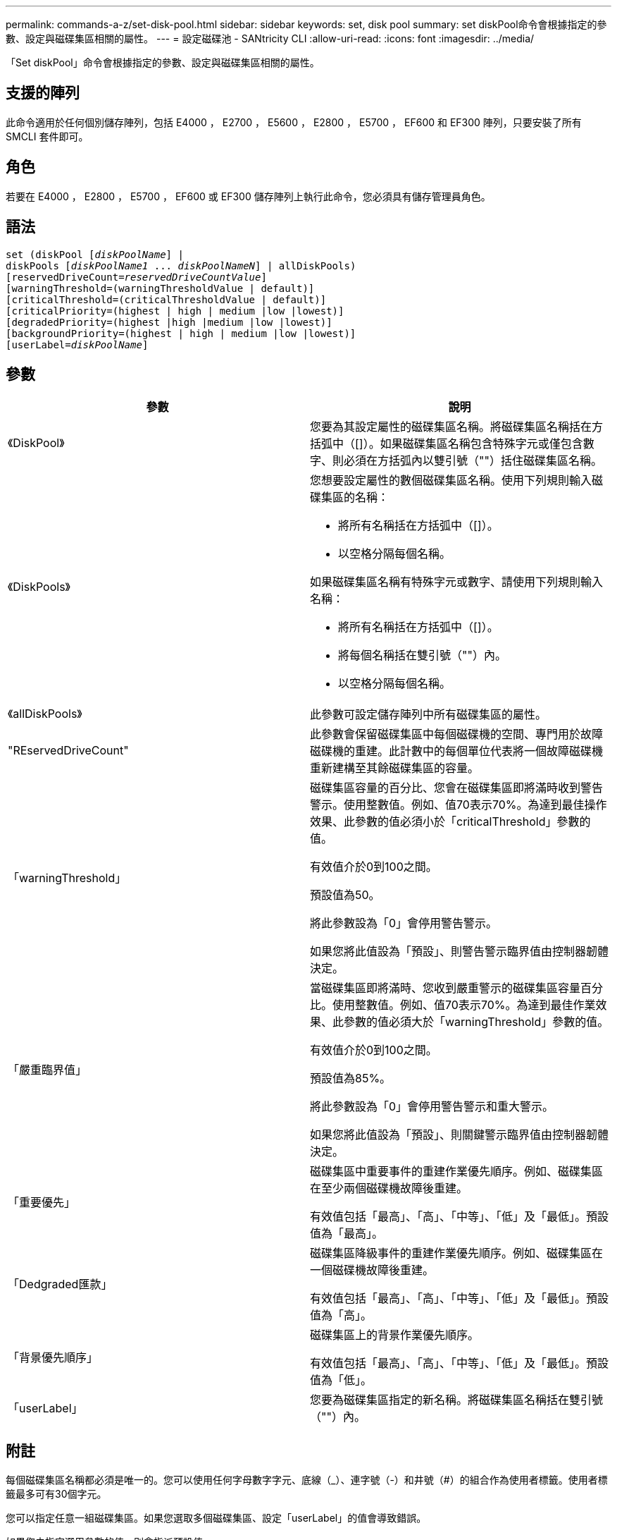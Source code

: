 ---
permalink: commands-a-z/set-disk-pool.html 
sidebar: sidebar 
keywords: set, disk pool 
summary: set diskPool命令會根據指定的參數、設定與磁碟集區相關的屬性。 
---
= 設定磁碟池 - SANtricity CLI
:allow-uri-read: 
:icons: font
:imagesdir: ../media/


[role="lead"]
「Set diskPool」命令會根據指定的參數、設定與磁碟集區相關的屬性。



== 支援的陣列

此命令適用於任何個別儲存陣列，包括 E4000 ， E2700 ， E5600 ， E2800 ， E5700 ， EF600 和 EF300 陣列，只要安裝了所有 SMCLI 套件即可。



== 角色

若要在 E4000 ， E2800 ， E5700 ， EF600 或 EF300 儲存陣列上執行此命令，您必須具有儲存管理員角色。



== 語法

[source, cli, subs="+macros"]
----
set (diskPool pass:quotes[[_diskPoolName_]] |
diskPools pass:quotes[[_diskPoolName1_ ... _diskPoolNameN_]] | allDiskPools)
[reservedDriveCount=pass:quotes[_reservedDriveCountValue_]]
[warningThreshold=(warningThresholdValue | default)]
[criticalThreshold=(criticalThresholdValue | default)]
[criticalPriority=(highest | high | medium |low |lowest)]
[degradedPriority=(highest |high |medium |low |lowest)]
[backgroundPriority=(highest | high | medium |low |lowest)]
[userLabel=pass:quotes[_diskPoolName_]]
----


== 參數

[cols="2*"]
|===
| 參數 | 說明 


 a| 
《DiskPool》
 a| 
您要為其設定屬性的磁碟集區名稱。將磁碟集區名稱括在方括弧中（[]）。如果磁碟集區名稱包含特殊字元或僅包含數字、則必須在方括弧內以雙引號（""）括住磁碟集區名稱。



 a| 
《DiskPools》
 a| 
您想要設定屬性的數個磁碟集區名稱。使用下列規則輸入磁碟集區的名稱：

* 將所有名稱括在方括弧中（[]）。
* 以空格分隔每個名稱。


如果磁碟集區名稱有特殊字元或數字、請使用下列規則輸入名稱：

* 將所有名稱括在方括弧中（[]）。
* 將每個名稱括在雙引號（""）內。
* 以空格分隔每個名稱。




 a| 
《allDiskPools》
 a| 
此參數可設定儲存陣列中所有磁碟集區的屬性。



 a| 
"REservedDriveCount"
 a| 
此參數會保留磁碟集區中每個磁碟機的空間、專門用於故障磁碟機的重建。此計數中的每個單位代表將一個故障磁碟機重新建構至其餘磁碟集區的容量。



 a| 
「warningThreshold」
 a| 
磁碟集區容量的百分比、您會在磁碟集區即將滿時收到警告警示。使用整數值。例如、值70表示70%。為達到最佳操作效果、此參數的值必須小於「criticalThreshold」參數的值。

有效值介於0到100之間。

預設值為50。

將此參數設為「0」會停用警告警示。

如果您將此值設為「預設」、則警告警示臨界值由控制器韌體決定。



 a| 
「嚴重臨界值」
 a| 
當磁碟集區即將滿時、您收到嚴重警示的磁碟集區容量百分比。使用整數值。例如、值70表示70%。為達到最佳作業效果、此參數的值必須大於「warningThreshold」參數的值。

有效值介於0到100之間。

預設值為85%。

將此參數設為「0」會停用警告警示和重大警示。

如果您將此值設為「預設」、則關鍵警示臨界值由控制器韌體決定。



 a| 
「重要優先」
 a| 
磁碟集區中重要事件的重建作業優先順序。例如、磁碟集區在至少兩個磁碟機故障後重建。

有效值包括「最高」、「高」、「中等」、「低」及「最低」。預設值為「最高」。



 a| 
「Dedgraded匯款」
 a| 
磁碟集區降級事件的重建作業優先順序。例如、磁碟集區在一個磁碟機故障後重建。

有效值包括「最高」、「高」、「中等」、「低」及「最低」。預設值為「高」。



 a| 
「背景優先順序」
 a| 
磁碟集區上的背景作業優先順序。

有效值包括「最高」、「高」、「中等」、「低」及「最低」。預設值為「低」。



 a| 
「userLabel」
 a| 
您要為磁碟集區指定的新名稱。將磁碟集區名稱括在雙引號（""）內。

|===


== 附註

每個磁碟集區名稱都必須是唯一的。您可以使用任何字母數字字元、底線（_）、連字號（-）和井號（#）的組合作為使用者標籤。使用者標籤最多可有30個字元。

您可以指定任意一組磁碟集區。如果您選取多個磁碟集區、設定「userLabel」的值會導致錯誤。

如果您未指定選用參數的值、則會指派預設值。



== 磁碟集區警示臨界值

每個磁碟集區都有兩個逐漸嚴重的警示層級、可在磁碟集區的儲存容量即將滿時通知使用者。警示的臨界值是磁碟集區中可用容量總計的已用容量百分比。警示包括：

* 警告：這是磁碟集區中已用容量即將滿的第一層警示。當達到警告警示的臨界值時、系統會產生「Needs Attention（需要注意）」條件、並將事件張貼至儲存管理軟體。嚴重臨界值會取代警告臨界值。預設的警告臨界值為50%。
* 嚴重-這是磁碟集區中已用容量即將滿的最嚴重警示等級。當達到關鍵警示的臨界值時、系統會產生「Needs Attention（需要注意）」條件、並將事件張貼至儲存管理軟體。嚴重臨界值會取代警告臨界值。嚴重警示的預設臨界值為85%。


若要生效、警告警示的值必須永遠小於嚴重警示的值。如果警告警示的值與嚴重警示的值相同、則只會傳送嚴重警示。



== 磁碟集區背景作業

磁碟集區支援下列背景作業：

* 重建
* 即時可用度格式（IAF）
* 格式
* 動態容量擴充（DCE-）
* 動態容量減量（簽帳卡讀卡機）
* 動態Volume Expansion（DVE）（對於磁碟資源池、DVE實際上不是背景作業、但DVE支援同步作業。）


磁碟集區不會將背景命令排入佇列。您可以依序啟動數個背景命令、但一次啟動多個背景作業會延遲完成先前啟動的命令。支援的背景作業的相對優先順序層級為：

. 重建
. 格式
. 廢時
. DCE/簽 帳卡讀卡機




== 最低韌體層級

7.83
